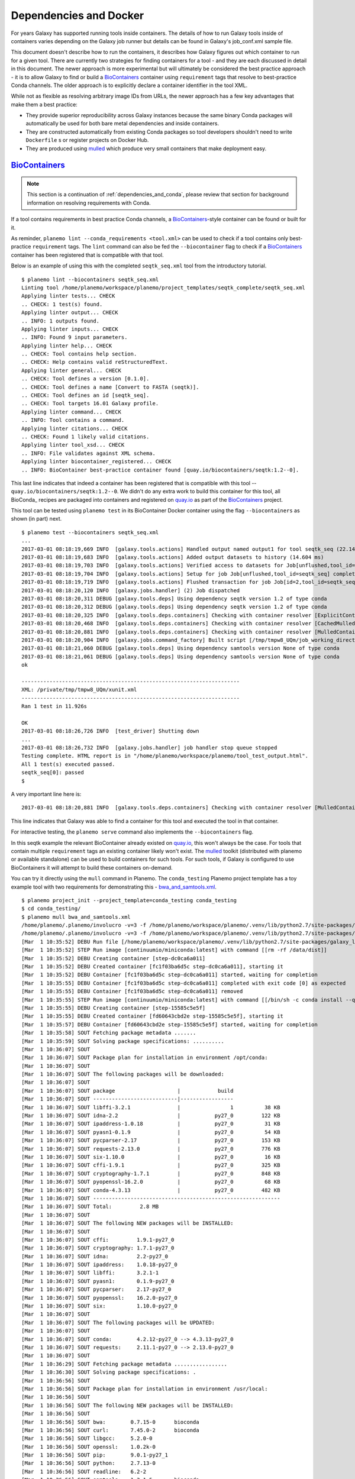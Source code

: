 Dependencies and Docker
===========================================

For years Galaxy has supported running tools inside containers. The details
of how to run Galaxy tools inside of containers varies depending on the
Galaxy job runner but details can be found in Galaxy's job_conf.xml sample file.

This document doesn't describe how to run the containers, it describes how Galaxy
figures out which container to run for a given tool. There are currently
two strategies for finding containers for a tool - and they are each
discussed in detail in this document. The newer approach is more experimental
but will ultimately be considered the best practice approach - it is
to allow Galaxy to find or build a BioContainers_ container using ``requirement``
tags that resolve to best-practice Conda channels. The older approach is
to explicitly declare a container identifier in the tool XML.

While not as flexible as resolving arbitrary image IDs from URLs, the newer
approach has a few key advantages that make them a best practice:

- They provide superior reproducibility across Galaxy instances because the same
  binary Conda packages will automatically be used for both bare metal dependencies
  and inside containers.
- They are constructed automatically from existing Conda packages so tool
  developers shouldn't need to write ``Dockerfile`` s or register projects
  on Docker Hub.
- They are produced using mulled_ which produce very small containers
  that make deployment easy.

----------------------------------------------------------------
BioContainers_
----------------------------------------------------------------

.. note:: This section is a continuation of :ref:`dependencies_and_conda`,
    please review that section for background information on resolving
    requirements with Conda.

If a tool contains requirements in best practice Conda channels, a
BioContainers_-style container can be found or built for it.

As reminder, ``planemo lint --conda_requirements <tool.xml>`` can be used
to check if a tool contains only best-practice ``requirement`` tags. The ``lint``
command can also be fed the ``--biocontainer`` flag to check if a
BioContainers_ container has been registered that is compatible with that tool.

Below is an example of using this with the completed ``seqtk_seq.xml``
tool from the introductory tutorial.

::

    $ planemo lint --biocontainers seqtk_seq.xml
    Linting tool /home/planemo/workspace/planemo/project_templates/seqtk_complete/seqtk_seq.xml
    Applying linter tests... CHECK
    .. CHECK: 1 test(s) found.
    Applying linter output... CHECK
    .. INFO: 1 outputs found.
    Applying linter inputs... CHECK
    .. INFO: Found 9 input parameters.
    Applying linter help... CHECK
    .. CHECK: Tool contains help section.
    .. CHECK: Help contains valid reStructuredText.
    Applying linter general... CHECK
    .. CHECK: Tool defines a version [0.1.0].
    .. CHECK: Tool defines a name [Convert to FASTA (seqtk)].
    .. CHECK: Tool defines an id [seqtk_seq].
    .. CHECK: Tool targets 16.01 Galaxy profile.
    Applying linter command... CHECK
    .. INFO: Tool contains a command.
    Applying linter citations... CHECK
    .. CHECK: Found 1 likely valid citations.
    Applying linter tool_xsd... CHECK
    .. INFO: File validates against XML schema.
    Applying linter biocontainer_registered... CHECK
    .. INFO: BioContainer best-practice container found [quay.io/biocontainers/seqtk:1.2--0].

This last line indicates that indeed a container has been registered
that is compatible with this tool -- ``quay.io/biocontainers/seqtk:1.2--0``.
We didn't do any extra work to build this container for this tool, all
BioConda_ recipes are packaged into containers and registered on quay.io_
as part of the BioContainers_ project.

This tool can be tested using ``planemo test`` in its BioContainer
Docker container using the flag ``--biocontainers`` as shown (in part) next.

::

    $ planemo test --biocontainers seqtk_seq.xml
    ...
    2017-03-01 08:18:19,669 INFO  [galaxy.tools.actions] Handled output named output1 for tool seqtk_seq (22.145 ms)
    2017-03-01 08:18:19,683 INFO  [galaxy.tools.actions] Added output datasets to history (14.604 ms)
    2017-03-01 08:18:19,703 INFO  [galaxy.tools.actions] Verified access to datasets for Job[unflushed,tool_id=seqtk_seq] (8.687 ms)
    2017-03-01 08:18:19,704 INFO  [galaxy.tools.actions] Setup for job Job[unflushed,tool_id=seqtk_seq] complete, ready to flush (20.380 ms)
    2017-03-01 08:18:19,719 INFO  [galaxy.tools.actions] Flushed transaction for job Job[id=2,tool_id=seqtk_seq] (15.191 ms)
    2017-03-01 08:18:20,120 INFO  [galaxy.jobs.handler] (2) Job dispatched
    2017-03-01 08:18:20,311 DEBUG [galaxy.tools.deps] Using dependency seqtk version 1.2 of type conda
    2017-03-01 08:18:20,312 DEBUG [galaxy.tools.deps] Using dependency seqtk version 1.2 of type conda
    2017-03-01 08:18:20,325 INFO  [galaxy.tools.deps.containers] Checking with container resolver [ExplicitContainerResolver[]] found description [None]
    2017-03-01 08:18:20,468 INFO  [galaxy.tools.deps.containers] Checking with container resolver [CachedMulledContainerResolver[namespace=None]] found description [None]
    2017-03-01 08:18:20,881 INFO  [galaxy.tools.deps.containers] Checking with container resolver [MulledContainerResolver[namespace=biocontainers]] found description [ContainerDescription[identifier=quay.io/biocontainers/seqtk:1.2--0,type=docker]]
    2017-03-01 08:18:20,904 INFO  [galaxy.jobs.command_factory] Built script [/tmp/tmpw8_UQm/job_working_directory/000/2/tool_script.sh] for tool command [seqtk seq -a '/tmp/tmpw8_UQm/files/000/dataset_1.dat' > '/tmp/tmpw8_UQm/files/000/dataset_2.dat']
    2017-03-01 08:18:21,060 DEBUG [galaxy.tools.deps] Using dependency samtools version None of type conda
    2017-03-01 08:18:21,061 DEBUG [galaxy.tools.deps] Using dependency samtools version None of type conda
    ok
    
    ----------------------------------------------------------------------
    XML: /private/tmp/tmpw8_UQm/xunit.xml
    ----------------------------------------------------------------------
    Ran 1 test in 11.926s
    
    OK
    2017-03-01 08:18:26,726 INFO  [test_driver] Shutting down
    ...
    2017-03-01 08:18:26,732 INFO  [galaxy.jobs.handler] job handler stop queue stopped
    Testing complete. HTML report is in "/home/planemo/workspace/planemo/tool_test_output.html".
    All 1 test(s) executed passed.
    seqtk_seq[0]: passed
    $

A very important line here is::

    2017-03-01 08:18:20,881 INFO  [galaxy.tools.deps.containers] Checking with container resolver [MulledContainerResolver[namespace=biocontainers]] found description [ContainerDescription[identifier=quay.io/biocontainers/seqtk:1.2--0,type=docker]]

This line indicates that Galaxy was able to find a container for this tool and
executed the tool in that container.

For interactive testing, the ``planemo serve`` command also implements the
``--biocontainers`` flag.

In this seqtk example the relevant BioContainer already existed on quay.io_,
this won't always be the case. For tools that contain multiple ``requirement``
tags an existing container likely won't exist. The mulled_ toolkit
(distributed with planemo or available standalone) can be used to build
containers for such tools. For such tools, if Galaxy is configured to use
BioContainers it will attempt to build these containers on-demand.

You can try it directly using the ``mull`` command in Planemo. The ``conda_testing``
Planemo project template has a toy example tool with two requirements for
demonstrating this - `bwa_and_samtools.xml
<https://github.com/galaxyproject/planemo/blob/master/project_templates/conda_testing/bwa_and_samtools.xml>`__.

::

    $ planemo project_init --project_template=conda_testing conda_testing
    $ cd conda_testing/
    $ planemo mull bwa_and_samtools.xml
    /home/planemo/.planemo/involucro -v=3 -f /home/planemo/workspace/planemo/.venv/lib/python2.7/site-packages/galaxy_lib-17.5.6.dev0-py2.7.egg/galaxy/tools/deps/mulled/invfile.lua -set CHANNELS='iuc,bioconda,r,defaults,conda-forge' -set TEST='true' -set TARGETS='samtools=1.3.1,bwa=0.7.15' -set REPO='quay.io/biocontainers/mulled-v1-01afc412d1f216348d85970ce5f88c984aa443f3' -set BINDS='build/dist:/usr/local/' -set PREINSTALL='conda install --quiet --yes conda=4.3' build
    /home/planemo/.planemo/involucro -v=3 -f /home/planemo/workspace/planemo/.venv/lib/python2.7/site-packages/galaxy_lib-17.5.6.dev0-py2.7.egg/galaxy/tools/deps/mulled/invfile.lua -set CHANNELS='iuc,bioconda,r,defaults,conda-forge' -set TEST='true' -set TARGETS='samtools=1.3.1,bwa=0.7.15' -set REPO='quay.io/biocontainers/mulled-v1-01afc412d1f216348d85970ce5f88c984aa443f3' -set BINDS='build/dist:/usr/local/' -set PREINSTALL='conda install --quiet --yes conda=4.3' build
    [Mar  1 10:35:52] DEBU Run file [/home/planemo/workspace/planemo/.venv/lib/python2.7/site-packages/galaxy_lib-17.5.6.dev0-py2.7.egg/galaxy/tools/deps/mulled/invfile.lua]
    [Mar  1 10:35:52] STEP Run image [continuumio/miniconda:latest] with command [[rm -rf /data/dist]]
    [Mar  1 10:35:52] DEBU Creating container [step-dc0ca6a011]
    [Mar  1 10:35:52] DEBU Created container [fc1f03ba6d5c step-dc0ca6a011], starting it
    [Mar  1 10:35:52] DEBU Container [fc1f03ba6d5c step-dc0ca6a011] started, waiting for completion
    [Mar  1 10:35:55] DEBU Container [fc1f03ba6d5c step-dc0ca6a011] completed with exit code [0] as expected
    [Mar  1 10:35:55] DEBU Container [fc1f03ba6d5c step-dc0ca6a011] removed
    [Mar  1 10:35:55] STEP Run image [continuumio/miniconda:latest] with command [[/bin/sh -c conda install --quiet --yes conda=4.3 && conda install  -c iuc -c bioconda -c r -c defaults -c conda-forge  samtools=1.3.1 bwa=0.7.15 -p /usr/local --copy --yes --quiet]]
    [Mar  1 10:35:55] DEBU Creating container [step-15585c5e5f]
    [Mar  1 10:35:55] DEBU Created container [fd60643cbd2e step-15585c5e5f], starting it
    [Mar  1 10:35:57] DEBU Container [fd60643cbd2e step-15585c5e5f] started, waiting for completion
    [Mar  1 10:35:58] SOUT Fetching package metadata .......
    [Mar  1 10:35:59] SOUT Solving package specifications: ..........
    [Mar  1 10:36:07] SOUT
    [Mar  1 10:36:07] SOUT Package plan for installation in environment /opt/conda:
    [Mar  1 10:36:07] SOUT
    [Mar  1 10:36:07] SOUT The following packages will be downloaded:
    [Mar  1 10:36:07] SOUT
    [Mar  1 10:36:07] SOUT package                    |            build
    [Mar  1 10:36:07] SOUT ---------------------------|-----------------
    [Mar  1 10:36:07] SOUT libffi-3.2.1               |                1          38 KB
    [Mar  1 10:36:07] SOUT idna-2.2                   |           py27_0         122 KB
    [Mar  1 10:36:07] SOUT ipaddress-1.0.18           |           py27_0          31 KB
    [Mar  1 10:36:07] SOUT pyasn1-0.1.9               |           py27_0          54 KB
    [Mar  1 10:36:07] SOUT pycparser-2.17             |           py27_0         153 KB
    [Mar  1 10:36:07] SOUT requests-2.13.0            |           py27_0         776 KB
    [Mar  1 10:36:07] SOUT six-1.10.0                 |           py27_0          16 KB
    [Mar  1 10:36:07] SOUT cffi-1.9.1                 |           py27_0         325 KB
    [Mar  1 10:36:07] SOUT cryptography-1.7.1         |           py27_0         848 KB
    [Mar  1 10:36:07] SOUT pyopenssl-16.2.0           |           py27_0          68 KB
    [Mar  1 10:36:07] SOUT conda-4.3.13               |           py27_0         482 KB
    [Mar  1 10:36:07] SOUT ------------------------------------------------------------
    [Mar  1 10:36:07] SOUT Total:         2.8 MB
    [Mar  1 10:36:07] SOUT
    [Mar  1 10:36:07] SOUT The following NEW packages will be INSTALLED:
    [Mar  1 10:36:07] SOUT
    [Mar  1 10:36:07] SOUT cffi:         1.9.1-py27_0
    [Mar  1 10:36:07] SOUT cryptography: 1.7.1-py27_0
    [Mar  1 10:36:07] SOUT idna:         2.2-py27_0
    [Mar  1 10:36:07] SOUT ipaddress:    1.0.18-py27_0
    [Mar  1 10:36:07] SOUT libffi:       3.2.1-1
    [Mar  1 10:36:07] SOUT pyasn1:       0.1.9-py27_0
    [Mar  1 10:36:07] SOUT pycparser:    2.17-py27_0
    [Mar  1 10:36:07] SOUT pyopenssl:    16.2.0-py27_0
    [Mar  1 10:36:07] SOUT six:          1.10.0-py27_0
    [Mar  1 10:36:07] SOUT
    [Mar  1 10:36:07] SOUT The following packages will be UPDATED:
    [Mar  1 10:36:07] SOUT
    [Mar  1 10:36:07] SOUT conda:        4.2.12-py27_0 --> 4.3.13-py27_0
    [Mar  1 10:36:07] SOUT requests:     2.11.1-py27_0 --> 2.13.0-py27_0
    [Mar  1 10:36:07] SOUT
    [Mar  1 10:36:29] SOUT Fetching package metadata .................
    [Mar  1 10:36:30] SOUT Solving package specifications: .
    [Mar  1 10:36:56] SOUT
    [Mar  1 10:36:56] SOUT Package plan for installation in environment /usr/local:
    [Mar  1 10:36:56] SOUT
    [Mar  1 10:36:56] SOUT The following NEW packages will be INSTALLED:
    [Mar  1 10:36:56] SOUT
    [Mar  1 10:36:56] SOUT bwa:        0.7.15-0      bioconda
    [Mar  1 10:36:56] SOUT curl:       7.45.0-2      bioconda
    [Mar  1 10:36:56] SOUT libgcc:     5.2.0-0
    [Mar  1 10:36:56] SOUT openssl:    1.0.2k-0
    [Mar  1 10:36:56] SOUT pip:        9.0.1-py27_1
    [Mar  1 10:36:56] SOUT python:     2.7.13-0
    [Mar  1 10:36:56] SOUT readline:   6.2-2
    [Mar  1 10:36:56] SOUT samtools:   1.3.1-5       bioconda
    [Mar  1 10:36:56] SOUT setuptools: 27.2.0-py27_0
    [Mar  1 10:36:56] SOUT sqlite:     3.13.0-0
    [Mar  1 10:36:56] SOUT tk:         8.5.18-0
    [Mar  1 10:36:56] SOUT wheel:      0.29.0-py27_0
    [Mar  1 10:36:56] SOUT zlib:       1.2.8-3
    [Mar  1 10:36:56] SOUT
    [Mar  1 10:36:57] DEBU Container [fd60643cbd2e step-15585c5e5f] completed with exit code [0] as expected
    [Mar  1 10:36:58] DEBU Container [fd60643cbd2e step-15585c5e5f] removed
    [Mar  1 10:36:58] STEP Wrap [build/dist] as [quay.io/biocontainers/mulled-v1-01afc412d1f216348d85970ce5f88c984aa443f3]
    [Mar  1 10:36:58] DEBU Creating container [step-dfbadd3a91]
    [Mar  1 10:36:59] DEBU Packing succeeded

As the output indicates, this command built the container named
``quay.io/biocontainers/mulled-v1-01afc412d1f216348d85970ce5f88c984aa443f3``.
This is the same namespace / URL that would be used if or when published by
the BioContainers_ project. We can see this new container when running the
Docker command ``images`` and explore the new container interactively with
``docker run``.

::


    $ docker images
    REPOSITORY                                                                 TAG                 IMAGE ID            CREATED              SIZE
    quay.io/biocontainers/mulled-v1-01afc412d1f216348d85970ce5f88c984aa443f3   latest              bc9bac4f0711        About a minute ago   105 MB
    quay.io/biocontainers/seqtk                                                1.2                 fb2a142cec61        14 hours ago         7.27 MB
    quay.io/biocontainers/mulled-v1-5a0cd13674b8e343e5f49a52e2f4a9e5ca4dd799   latest              1c3052972fc3        45 hours ago         12.1 MB
    quay.io/biocontainers/seqtk                                                1.2--0              10bc359ebd30        2 days ago           7.34 MB
    continuumio/miniconda                                                      latest              6965a4889098        3 weeks ago          437 MB
    bgruening/busybox-bash                                                     0.1                 3d974f51245c        9 months ago         6.73 MB
    $ docker run -i -t quay.io/biocontainers/mulled-v1-01afc412d1f216348d85970ce5f88c984aa443f3 /bin/bash
    bash-4.2# which samtools
    /usr/local/bin/samtools
    bash-4.2# which bwa
    /usr/local/bin/bwa

As before, we can test running the tool inside its container in Galaxy using
the ``--biocontainers`` flag.

::

    $ planemo test --biocontainers bwa_and_samtools.xml
    ...
    2017-03-01 10:20:58,077 INFO  [galaxy.tools.actions] Handled output named output_2 for tool bwa_and_samtools (17.443 ms)
    2017-03-01 10:20:58,090 INFO  [galaxy.tools.actions] Added output datasets to history (12.935 ms)
    2017-03-01 10:20:58,095 INFO  [galaxy.tools.actions] Verified access to datasets for Job[unflushed,tool_id=bwa_and_samtools] (0.021 ms)
    2017-03-01 10:20:58,096 INFO  [galaxy.tools.actions] Setup for job Job[unflushed,tool_id=bwa_and_samtools] complete, ready to flush (5.755 ms)
    2017-03-01 10:20:58,116 INFO  [galaxy.tools.actions] Flushed transaction for job Job[id=1,tool_id=bwa_and_samtools] (19.582 ms)
    2017-03-01 10:20:58,869 INFO  [galaxy.jobs.handler] (1) Job dispatched
    2017-03-01 10:20:59,067 DEBUG [galaxy.tools.deps] Using dependency bwa version 0.7.15 of type conda
    2017-03-01 10:20:59,067 DEBUG [galaxy.tools.deps] Using dependency samtools version 1.3.1 of type conda
    2017-03-01 10:20:59,067 DEBUG [galaxy.tools.deps] Using dependency bwa version 0.7.15 of type conda
    2017-03-01 10:20:59,068 DEBUG [galaxy.tools.deps] Using dependency samtools version 1.3.1 of type conda
    2017-03-01 10:20:59,083 INFO  [galaxy.tools.deps.containers] Checking with container resolver [ExplicitContainerResolver[]] found description [None]
    2017-03-01 10:20:59,142 INFO  [galaxy.tools.deps.containers] Checking with container resolver [CachedMulledContainerResolver[namespace=None]] found description [ContainerDescription[identifier=quay.io/biocontainers/mulled-v1-01afc412d1f216348d85970ce5f88c984aa443f3:latest,type=docker]]
    2017-03-01 10:20:59,163 INFO  [galaxy.jobs.command_factory] Built script [/tmp/tmpQs0gyp/job_working_directory/000/1/tool_script.sh] for tool command [bwa > /tmp/tmpQs0gyp/files/000/dataset_1.dat 2>&1 ; samtools > /tmp/tmpQs0gyp/files/000/dataset_2.dat 2>&1]
    2017-03-01 10:20:59,367 DEBUG [galaxy.tools.deps] Using dependency samtools version None of type conda
    2017-03-01 10:20:59,367 DEBUG [galaxy.tools.deps] Using dependency samtools version None of type conda
    ok
    
    ----------------------------------------------------------------------
    XML: /private/tmp/tmpQs0gyp/xunit.xml
    ----------------------------------------------------------------------
    Ran 1 test in 7.553s
    
    OK
    2017-03-01 10:21:05,223 INFO  [test_driver] Shutting down
    2017-03-01 10:21:05,224 INFO  [test_driver] Shutting down embedded galaxy web server
    2017-03-01 10:21:05,226 INFO  [test_driver] Embedded web server galaxy stopped
    2017-03-01 10:21:05,226 INFO  [test_driver] Stopping application galaxy
    ...
    2017-03-01 10:21:05,228 INFO  [galaxy.jobs.handler] job handler stop queue stopped
    Testing complete. HTML report is in "/home/planemo/workspace/planemo/tool_test_output.html".
    All 1 test(s) executed passed.
    bwa_and_samtools[0]: passed

In particular take note of the line::

    2017-03-01 10:20:59,142 INFO  [galaxy.tools.deps.containers] Checking with container resolver [CachedMulledContainerResolver[namespace=None]] found description [ContainerDescription[identifier=quay.io/biocontainers/mulled-v1-01afc412d1f216348d85970ce5f88c984aa443f3:latest,type=docker]]

Here we can see the container ID (``quay.io/biocontainers/mulled-v1-01afc412d1f216348d85970ce5f88c984aa443f3``)
from earlier has been cached on our Docker host is picked up by Galaxy. This is used to run the simple
tool tests and indeed they pass.

In our initial seqtk example, the container resolver that matched was of type
``MulledContainerResolver`` indicating that the Docker image would be downloaded
from the BioContainer repository and this time the resolve that matched was of type
``CachedMulledContainerResolver`` meaning that Galaxy would just use the locally
cached version from the Docker host (i.e. the one we built with ``planemo mull``
above). 

Planemo doesn't yet expose options that make it possible to build mulled
containers for local packages that have yet to be published to anaconda.org
but the mulled toolkit allows this. See mulled_ documentation for more
information. However, once a container for a local package is built with
``mulled-build-tool`` the ``--biocontainers`` command should work to test
it.

----------------------------------------------------------------
Explicit Annotation
----------------------------------------------------------------

This section of documentation needs to be filled out but a detailed
example is worked through `this documentation
<https://github.com/apetkau/galaxy-hackathon-2014>`__ from Aaron Petkau
(@apetkau) built at the 2014 Galaxy Community Conference Hackathon.

.. _BioContainers: http://biocontainers.pro/
.. _mulled: https://github.com/BioContainers/auto-mulled
.. _quay.io: https://quay.io
